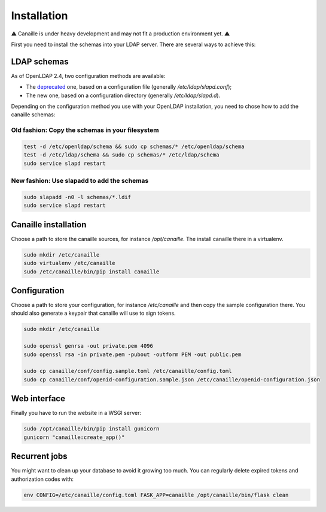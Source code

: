 Installation
############

⚠ Canaille is under heavy development and may not fit a production environment yet. ⚠

First you need to install the schemas into your LDAP server. There are several ways to achieve this:

LDAP schemas
============

As of OpenLDAP 2.4, two configuration methods are available:

- The `deprecated <https://www.openldap.org/doc/admin24/slapdconf2.html>`_ one, based on a configuration file (generally `/etc/ldap/slapd.conf`);
- The new one, based on a configuration directory (generally `/etc/ldap/slapd.d`).

Depending on the configuration method you use with your OpenLDAP installation, you need to chose how to add the canaille schemas:

Old fashion: Copy the schemas in your filesystem
------------------------------------------------

.. code-block:: console

    test -d /etc/openldap/schema && sudo cp schemas/* /etc/openldap/schema
    test -d /etc/ldap/schema && sudo cp schemas/* /etc/ldap/schema
    sudo service slapd restart

New fashion: Use slapadd to add the schemas
-------------------------------------------

.. code-block:: console

    sudo slapadd -n0 -l schemas/*.ldif
    sudo service slapd restart

Canaille installation
=====================

Choose a path to store the canaille sources, for instance `/opt/canaille`. The install canaille there in a virtualenv.

.. code-block:: console

    sudo mkdir /etc/canaille
    sudo virtualenv /etc/canaille
    sudo /etc/canaille/bin/pip install canaille


Configuration
=============

Choose a path to store your configuration, for instance `/etc/canaille` and then copy the sample configuration there. You should also generate a keypair that canaille will use to sign tokens.

.. code-block:: console

    sudo mkdir /etc/canaille

    sudo openssl genrsa -out private.pem 4096
    sudo openssl rsa -in private.pem -pubout -outform PEM -out public.pem

    sudo cp canaille/conf/config.sample.toml /etc/canaille/config.toml
    sudo cp canaille/conf/openid-configuration.sample.json /etc/canaille/openid-configuration.json

Web interface
=============

Finally you have to run the website in a WSGI server:

.. code-block:: console

    sudo /opt/canaille/bin/pip install gunicorn
    gunicorn "canaille:create_app()"

Recurrent jobs
==============

You might want to clean up your database to avoid it growing too much. You can regularly delete
expired tokens and authorization codes with:

.. code-block:: console

    env CONFIG=/etc/canaille/config.toml FASK_APP=canaille /opt/canaille/bin/flask clean

